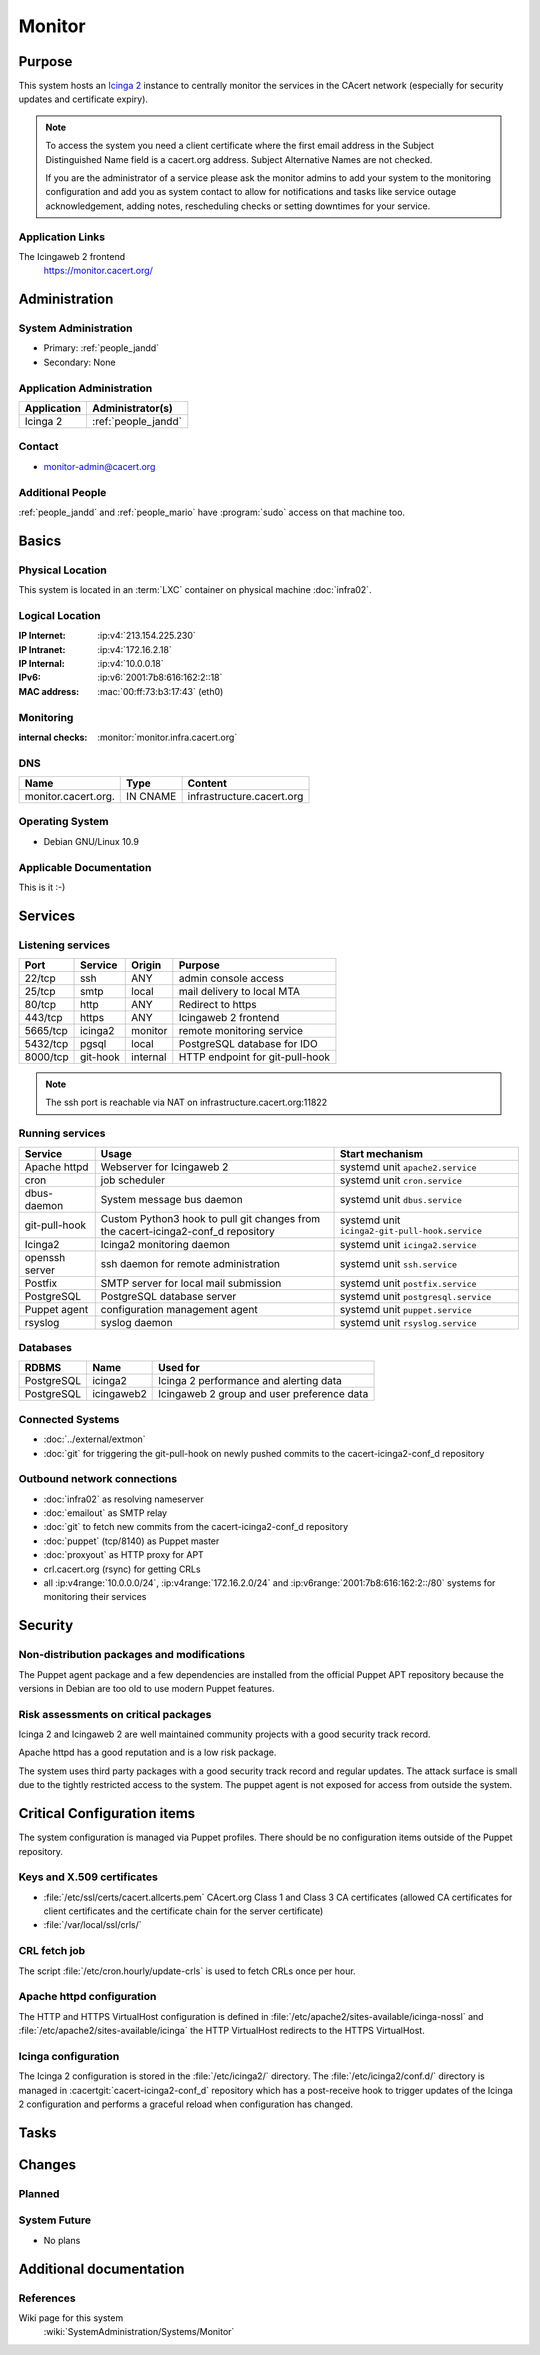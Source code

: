 .. index::
   single: Systems; Monitor

=======
Monitor
=======

Purpose
=======

This system hosts an `Icinga 2`_ instance to centrally monitor the
services in the CAcert network (especially for security updates and certificate
expiry).

.. note::

   To access the system you need a client certificate where the first email
   address in the Subject Distinguished Name field is a cacert.org address.
   Subject Alternative Names are not checked.

   If you are the administrator of a service please ask the monitor admins to
   add your system to the monitoring configuration and add you as system
   contact to allow for notifications and tasks like service outage
   acknowledgement, adding notes, rescheduling checks or setting downtimes for
   your service.

.. _Icinga 2: https://www.icinga.org/

Application Links
-----------------

The Icingaweb 2 frontend
   https://monitor.cacert.org/

Administration
==============

System Administration
---------------------

* Primary: :ref:`people_jandd`
* Secondary: None

Application Administration
--------------------------

+-------------+---------------------+
| Application | Administrator(s)    |
+=============+=====================+
| Icinga 2    | :ref:`people_jandd` |
+-------------+---------------------+

Contact
-------

* monitor-admin@cacert.org

Additional People
-----------------

:ref:`people_jandd` and :ref:`people_mario` have :program:`sudo` access on that
machine too.

Basics
======

Physical Location
-----------------

This system is located in an :term:`LXC` container on physical machine
:doc:`infra02`.

Logical Location
----------------

:IP Internet: :ip:v4:`213.154.225.230`
:IP Intranet: :ip:v4:`172.16.2.18`
:IP Internal: :ip:v4:`10.0.0.18`
:IPv6:        :ip:v6:`2001:7b8:616:162:2::18`
:MAC address: :mac:`00:ff:73:b3:17:43` (eth0)

.. seealso::

   See :doc:`../network`

.. index::
   single: Monitoring; Monitor

Monitoring
----------

:internal checks: :monitor:`monitor.infra.cacert.org`

DNS
---

.. index::
   single: DNS records; Monitor

=================== ======== =========================
Name                Type     Content
=================== ======== =========================
monitor.cacert.org. IN CNAME infrastructure.cacert.org
=================== ======== =========================

.. seealso::

   See :wiki:`SystemAdministration/Procedures/DNSChanges`

Operating System
----------------

.. index::
   single: Debian GNU/Linux; Buster
   single: Debian GNU/Linux; 10.9

* Debian GNU/Linux 10.9

Applicable Documentation
------------------------

This is it :-)

.. seealso::

   :ref:`Setup package update monitoring for a new container
   <setup_apt_checking>`

Services
========

Listening services
------------------

+----------+----------+----------+---------------------------------+
| Port     | Service  | Origin   | Purpose                         |
+==========+==========+==========+=================================+
| 22/tcp   | ssh      | ANY      | admin console access            |
+----------+----------+----------+---------------------------------+
| 25/tcp   | smtp     | local    | mail delivery to local MTA      |
+----------+----------+----------+---------------------------------+
| 80/tcp   | http     | ANY      | Redirect to https               |
+----------+----------+----------+---------------------------------+
| 443/tcp  | https    | ANY      | Icingaweb 2 frontend            |
+----------+----------+----------+---------------------------------+
| 5665/tcp | icinga2  | monitor  | remote monitoring service       |
+----------+----------+----------+---------------------------------+
| 5432/tcp | pgsql    | local    | PostgreSQL database for IDO     |
+----------+----------+----------+---------------------------------+
| 8000/tcp | git-hook | internal | HTTP endpoint for git-pull-hook |
+----------+----------+----------+---------------------------------+

.. note::

   The ssh port is reachable via NAT on infrastructure.cacert.org:11822


Running services
----------------

.. index::
   single: apache httpd
   single: cron
   single: dbus
   single: git-pull-hook
   single: icinga2
   single: openssh
   single: postfix
   single: postgresql
   single: puppet agent
   single: rsyslog

+----------------+-----------------------+------------------------------------------------+
| Service        | Usage                 | Start mechanism                                |
+================+=======================+================================================+
| Apache httpd   | Webserver for         | systemd unit ``apache2.service``               |
|                | Icingaweb 2           |                                                |
+----------------+-----------------------+------------------------------------------------+
| cron           | job scheduler         | systemd unit ``cron.service``                  |
+----------------+-----------------------+------------------------------------------------+
| dbus-daemon    | System message bus    | systemd unit ``dbus.service``                  |
|                | daemon                |                                                |
+----------------+-----------------------+------------------------------------------------+
| git-pull-hook  | Custom Python3        | systemd unit ``icinga2-git-pull-hook.service`` |
|                | hook to pull git      |                                                |
|                | changes from the      |                                                |
|                | cacert-icinga2-conf_d |                                                |
|                | repository            |                                                |
+----------------+-----------------------+------------------------------------------------+
| Icinga2        | Icinga2 monitoring    | systemd unit ``icinga2.service``               |
|                | daemon                |                                                |
+----------------+-----------------------+------------------------------------------------+
| openssh server | ssh daemon for        | systemd unit ``ssh.service``                   |
|                | remote                |                                                |
|                | administration        |                                                |
+----------------+-----------------------+------------------------------------------------+
| Postfix        | SMTP server for       | systemd unit ``postfix.service``               |
|                | local mail            |                                                |
|                | submission            |                                                |
+----------------+-----------------------+------------------------------------------------+
| PostgreSQL     | PostgreSQL            | systemd unit ``postgresql.service``            |
|                | database server       |                                                |
+----------------+-----------------------+------------------------------------------------+
| Puppet agent   | configuration         | systemd unit ``puppet.service``                |
|                | management agent      |                                                |
+----------------+-----------------------+------------------------------------------------+
| rsyslog        | syslog daemon         | systemd unit ``rsyslog.service``               |
+----------------+-----------------------+------------------------------------------------+

Databases
---------

+------------+------------+--------------------------------------------+
| RDBMS      | Name       | Used for                                   |
+============+============+============================================+
| PostgreSQL | icinga2    | Icinga 2 performance and alerting data     |
+------------+------------+--------------------------------------------+
| PostgreSQL | icingaweb2 | Icingaweb 2 group and user preference data |
+------------+------------+--------------------------------------------+

Connected Systems
-----------------

* :doc:`../external/extmon`
* :doc:`git` for triggering the git-pull-hook on newly pushed commits to the
  cacert-icinga2-conf_d repository

Outbound network connections
----------------------------

* :doc:`infra02` as resolving nameserver
* :doc:`emailout` as SMTP relay
* :doc:`git` to fetch new commits from the cacert-icinga2-conf_d repository
* :doc:`puppet` (tcp/8140) as Puppet master
* :doc:`proxyout` as HTTP proxy for APT
* crl.cacert.org (rsync) for getting CRLs
* all :ip:v4range:`10.0.0.0/24`, :ip:v4range:`172.16.2.0/24` and
  :ip:v6range:`2001:7b8:616:162:2::/80` systems for monitoring their services


Security
========

.. sshkeys::
   :RSA:     SHA256:8iOQQGmuqi4OrF2Qkqt9665w8G7Dwl6U9J8bFfYz7V0 MD5:df:98:f5:ea:05:c1:47:52:97:58:8f:42:55:d6:d9:b6
   :DSA:     SHA256:Sh/3OWrodFWc8ZbVTV1/aJDbpt5ztGrwSSWLECTNrOI MD5:07:2b:10:b1:6d:79:35:0f:83:aa:fc:ba:d6:2f:51:dc
   :ECDSA:   SHA256:GWvYqhQUt9INh/7VRVu6Z2YORoy/YzgBxNBmX+ZvMsk MD5:48:46:b1:5a:4e:05:64:8a:c3:76:33:77:20:91:14:70
   :ED25519: SHA256:L5roC867bvxDJ0ckbhIQOt2A9Nh1RQBVuIJFWwrPLG0 MD5:10:94:56:09:5b:a2:28:ab:11:e0:0f:6e:e4:0c:38:bb


Non-distribution packages and modifications
-------------------------------------------

The Puppet agent package and a few dependencies are installed from the official
Puppet APT repository because the versions in Debian are too old to use modern
Puppet features.

Risk assessments on critical packages
-------------------------------------

Icinga 2 and Icingaweb 2 are well maintained community projects with a good
security track record.

Apache httpd has a good reputation and is a low risk package.

The system uses third party packages with a good security track record and
regular updates. The attack surface is small due to the tightly restricted
access to the system. The puppet agent is not exposed for access from outside
the system.

Critical Configuration items
============================

The system configuration is managed via Puppet profiles. There should be no
configuration items outside of the Puppet repository.

.. todo:: move more configuration of monitor to Puppet code

Keys and X.509 certificates
---------------------------

.. sslcert:: monitor.cacert.org
   :altnames:   DNS:monitor.cacert.org, DNS:monitor.intra.cacert.org
   :certfile:   /etc/ssl/certs/monitor.c.o.pem
   :keyfile:    /etc/ssl/private/monitor.c.o.priv
   :serial:     147C5F
   :expiration: Feb 16 20:15:55 2022 GMT
   :sha1fp:     68:A0:FA:C9:9A:52:AB:2C:F2:41:58:FC:D1:25:64:8B:4A:93:3C:E5
   :issuer:     CA Cert Signing Authority

* :file:`/etc/ssl/certs/cacert.allcerts.pem` CAcert.org Class 1 and Class 3 CA
  certificates (allowed CA certificates for client certificates and the
  certificate chain for the server certificate)
* :file:`/var/local/ssl/crls/`

.. seealso::

   * :wiki:`SystemAdministration/CertificateList`

CRL fetch job
-------------

The script :file:`/etc/cron.hourly/update-crls` is used to fetch CRLs once per
hour.

Apache httpd configuration
--------------------------

The HTTP and HTTPS VirtualHost configuration is defined in
:file:`/etc/apache2/sites-available/icinga-nossl` and
:file:`/etc/apache2/sites-available/icinga` the HTTP VirtualHost redirects to
the HTTPS VirtualHost.

Icinga configuration
--------------------

The Icinga 2 configuration is stored in the :file:`/etc/icinga2/` directory.
The :file:`/etc/icinga2/conf.d/` directory is managed in
:cacertgit:`cacert-icinga2-conf_d` repository which has a post-receive hook to
trigger updates of the Icinga 2 configuration and performs a graceful reload
when configuration has changed.

Tasks
=====

Changes
=======

Planned
-------

System Future
-------------

* No plans

Additional documentation
========================

.. seealso::

   * :wiki:`PostfixConfiguration`

References
----------

Wiki page for this system
   :wiki:`SystemAdministration/Systems/Monitor`
